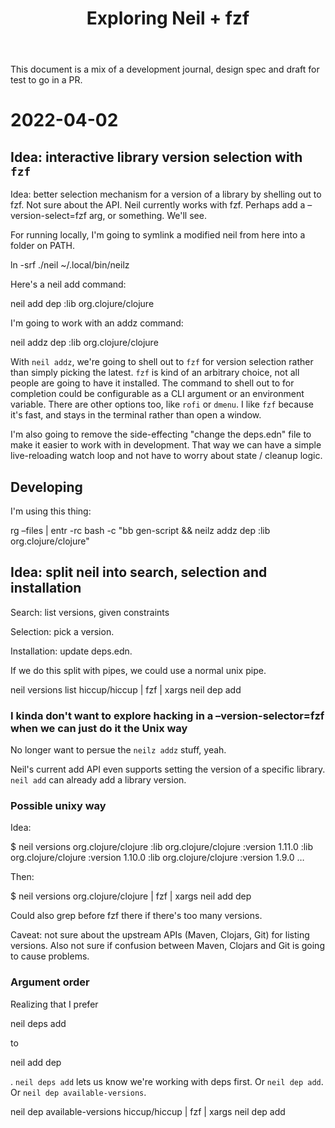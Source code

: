 #+TITLE: Exploring Neil + fzf

This document is a mix of a development journal, design spec and draft for test
to go in a PR.

* 2022-04-02
** Idea: interactive library version selection with =fzf=
Idea: better selection mechanism for a version of a library by shelling out to
fzf. Not sure about the API. Neil currently works with fzf. Perhaps add a
--version-select=fzf arg, or something. We'll see.

For running locally, I'm going to symlink a modified neil from here into a
folder on PATH.

  ln -srf ./neil ~/.local/bin/neilz

Here's a neil add command:

  neil add dep :lib org.clojure/clojure

I'm going to work with an addz command:

  neil addz dep :lib org.clojure/clojure

With =neil addz=, we're going to shell out to =fzf= for version selection rather
than simply picking the latest. =fzf= is kind of an arbitrary choice, not all
people are going to have it installed. The command to shell out to for
completion could be configurable as a CLI argument or an environment variable.
There are other options too, like =rofi= or =dmenu=. I like =fzf= because it's
fast, and stays in the terminal rather than open a window.

I'm also going to remove the side-effecting "change the deps.edn" file to make
it easier to work with in development. That way we can have a simple
live-reloading watch loop and not have to worry about state / cleanup logic.
** Developing
I'm using this thing:

  rg --files | entr -rc bash -c "bb gen-script && neilz addz dep :lib org.clojure/clojure"
** Idea: split neil into search, selection and installation
Search: list versions, given constraints

Selection: pick a version.

Installation: update deps.edn.

If we do this split with pipes, we could use a normal unix pipe.

  neil versions list hiccup/hiccup | fzf | xargs neil dep add
*** I kinda don't want to explore hacking in a --version-selector=fzf when we can just do it the Unix way
No longer want to persue the =neilz addz= stuff, yeah.

Neil's current add API even supports setting the version of a specific library.
=neil add= can already add a library version.
*** Possible unixy way
Idea:

  $ neil versions org.clojure/clojure
  :lib org.clojure/clojure :version 1.11.0
  :lib org.clojure/clojure :version 1.10.0
  :lib org.clojure/clojure :version 1.9.0
  ...

Then:

  $ neil versions org.clojure/clojure | fzf | xargs neil add dep

Could also grep before fzf there if there's too many versions.

Caveat: not sure about the upstream APIs (Maven, Clojars, Git) for listing
versions. Also not sure if confusion between Maven, Clojars and Git is going to
cause problems.
*** Argument order
Realizing that I prefer

  neil deps add

to

  neil add dep

. =neil deps add= lets us know we're working with deps first. Or =neil dep add=.
Or =neil dep available-versions=.

  neil dep available-versions hiccup/hiccup | fzf | xargs neil dep add
